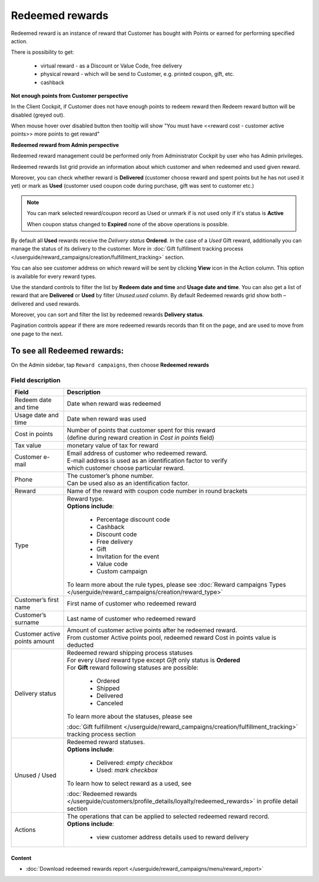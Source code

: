 .. index::
   single: redeemed_rewards

Redeemed rewards
================

Redeemed reward is an instance of reward that Customer has bought with Points or earned for performing specified action.

There is possibility to get:

 - virtual reward - as a Discount or Value Code, free delivery 
 - physical reward - which will be send to Customer, e.g. printed coupon, gift, etc.
 - cashback

**Not enough points from Customer perspective**

In the Client Cockpit, if Customer does not have enough points to redeem reward then Redeem reward button will be disabled (greyed out).

When mouse hover over disabled button then tooltip will show "You must have <<reward cost - customer active points>> more points to get reward"


**Redeemed reward from Admin perspective**

Redeemed reward management could be performed only from Administrator Cockpit by user who has Admin privileges.

Redeemed rewards list grid provide an information about which customer and when redeemed and used given reward. 

Moreover, you can check whether reward is **Delivered** (customer choose reward and spent points but he has not used it yet) or mark as **Used** (customer used coupon code during purchase, gift was sent to customer etc.)

.. note::

    You can mark selected reward/coupon record as Used or unmark if is not used only if it's status is **Active** 
    
    When coupon status changed to **Expired** none of the above operations is possible.
 
By default all **Used** rewards receive the *Delivery status* **Ordered**. In the case of a *Used* Gift reward, additionally you can manage the status of its delivery to the customer.  More in :doc:`Gift fulfillment tracking process </userguide/reward_campaigns/creation/fulfillment_tracking>` section. 

You can also see customer address on which reward will be sent by clicking **View**  |view|  icon in the Action column. This option is available for every reward types.  

.. |view| image:: /userguide/_images/view.png

.. image:: /userguide/_images/redeemed2.PNG
   :alt:   Redeemed Rewards

Use the standard controls to filter the list by **Redeem date and time** and **Usage date and time**. You can also get a list of reward that are **Delivered** or **Used** by filter *Unused.used* column. By default Redeemed rewards grid show both – delivered and used rewards.

Moreover, you can sort and filter the list by redeemed rewards **Delivery status**. 

Pagination controls appear if there are more redeemed rewards records than fit on the page, and are used to move from one page to the next.


To see all Redeemed rewards:
----------------------------
On the Admin sidebar, tap ``Reward campaigns``, then choose **Redeemed rewards** 


Field description
*****************

+----------------------------+----------------------------------------------------------------------------------------+
|   Field                    |  Description                                                                           |
+============================+========================================================================================+
|   Redeem date and time     | | Date when reward was redeemed                                                        |
+----------------------------+----------------------------------------------------------------------------------------+
|   Usage date and time      | | Date when reward was used                                                            |
+----------------------------+----------------------------------------------------------------------------------------+
|   Cost in points           | | Number of points that customer spent for this reward                                 |
|                            | | (define during reward creation in *Cost in points* field)                            |
+----------------------------+----------------------------------------------------------------------------------------+
|   Tax value                | | monetary value of tax for reward                                                     |
+----------------------------+----------------------------------------------------------------------------------------+
|   Customer e-mail          | | Email address of customer who redeemed reward.                                       |
|                            | | E-mail address is used as an identification factor to verify                         |
|                            | | which customer choose particular reward.                                             |   
+----------------------------+----------------------------------------------------------------------------------------+
|   Phone                    | | The customer’s phone number.                                                         |
|                            | | Can be used also as an identification factor.                                        |
+----------------------------+----------------------------------------------------------------------------------------+
|   Reward                   | | Name of the reward with coupon code number in round brackets                         |
+----------------------------+----------------------------------------------------------------------------------------+
|   Type                     | | Reward type.                                                                         |
|                            | | **Options include**:                                                                 |
|                            |                                                                                        |
|                            |   - Percentage discount code                                                           |
|                            |   - Cashback                                                                           |
|                            |   - Discount code                                                                      |
|                            |   - Free delivery                                                                      |
|                            |   - Gift                                                                               |
|                            |   - Invitation for the event                                                           |
|                            |   - Value code                                                                         |
|                            |   - Custom campaign                                                                    |
|                            |                                                                                        |
|                            | | To learn more about the rule types, please see                                       |
|                            |   :doc:`Reward campaigns Types </userguide/reward_campaigns/creation/reward_type>`     |
+----------------------------+----------------------------------------------------------------------------------------+
|   Customer’s first name    | | First name of customer who redeemed reward                                           |
+----------------------------+----------------------------------------------------------------------------------------+
|   Customer’s surname       | | Last name of customer who redeemed reward                                            |
+----------------------------+----------------------------------------------------------------------------------------+
|   Customer active points   | | Amount of customer active points after he redeemed reward.                           |
|   amount                   | | From customer Active points pool, redeemed reward Cost in points value is deducted   |
+----------------------------+----------------------------------------------------------------------------------------+
|   Delivery status          | | Redeemed reward shipping process statuses                                            |
|                            | | For every *Used* reward type except *Gift* only status is **Ordered**                | 
|                            | | For **Gift** reward following statuses are possible:                                 |
|                            |                                                                                        |
|                            |   - Ordered                                                                            |
|                            |   - Shipped                                                                            |
|                            |   - Delivered                                                                          |
|                            |   - Canceled                                                                           |
|                            |                                                                                        |
|                            | | To learn more about the statuses, please see                                         |
|                            | :doc:`Gift fulfillment </userguide/reward_campaigns/creation/fulfillment_tracking>`    |
|                            | tracking process section                                                               |
+----------------------------+----------------------------------------------------------------------------------------+
|   Unused / Used            | | Redeemed reward statuses.                                                            |
|                            | | **Options include**:                                                                 |
|                            |                                                                                        |
|                            |   - Delivered: *empty checkbox*                                                        |
|                            |   - Used: *mark checkbox*                                                              |
|                            |                                                                                        |
|                            | | To learn how to select reward as a used, see                                         |
|                            | :doc:`Redeemed rewards </userguide/customers/profile_details/loyalty/redeemed_rewards>`|
|                            | in profile detail section                                                              |
+----------------------------+----------------------------------------------------------------------------------------+
|   Actions                  | | The operations that can be applied to selected redeemed reward record.               |
|                            | | **Options include**:                                                                 |
|                            |                                                                                        |
|                            |    - view customer address details used to reward delivery                             |
+----------------------------+----------------------------------------------------------------------------------------+


Content
^^^^^^^
- :doc:`Download redeemed rewards report </userguide/reward_campaigns/menu/reward_report>`









